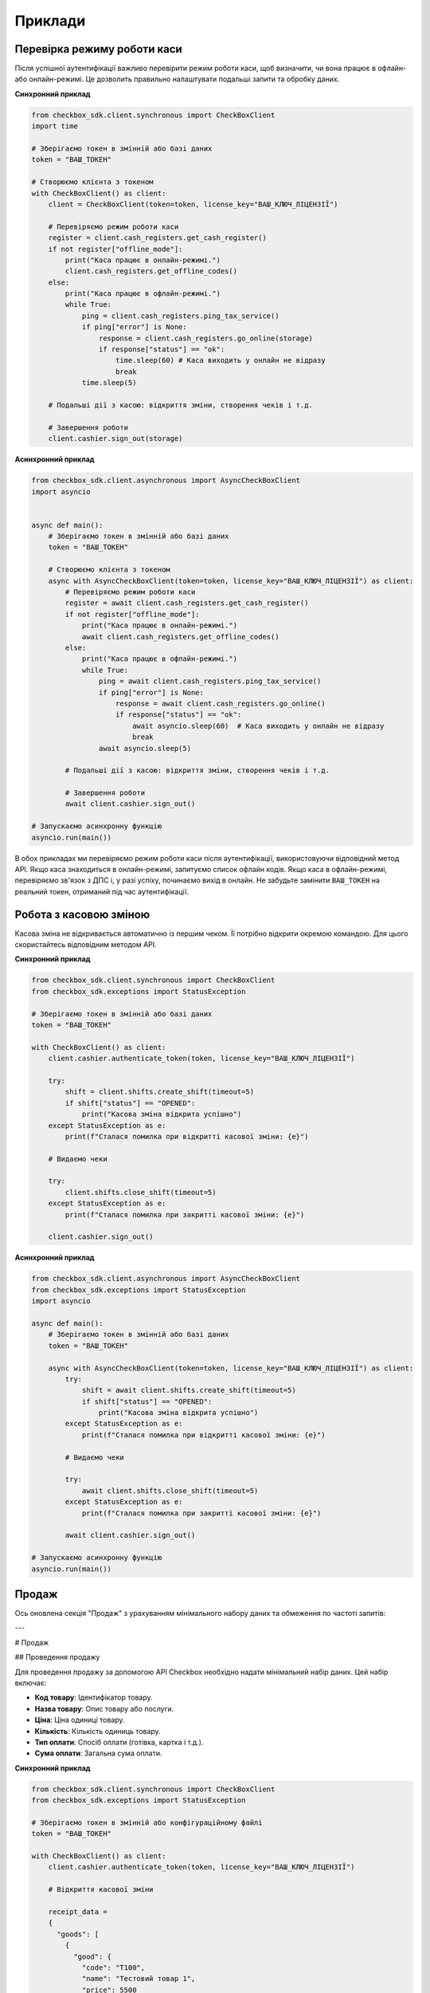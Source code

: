 Приклади
=========

Перевірка режиму роботи каси
*******************************

Після успішної аутентифікації важливо перевірити режим роботи каси, щоб визначити, чи вона працює в офлайн- або онлайн-режимі. Це дозволить правильно налаштувати подальші запити та обробку даних.

**Синхронний приклад**

.. code-block:: python

    from checkbox_sdk.client.synchronous import CheckBoxClient
    import time

    # Зберігаємо токен в змінній або базі даних
    token = "ВАШ_ТОКЕН"

    # Створюємо клієнта з токеном
    with CheckBoxClient() as client:
        client = CheckBoxClient(token=token, license_key="ВАШ_КЛЮЧ_ЛІЦЕНЗІЇ")

        # Перевіряємо режим роботи каси
        register = client.cash_registers.get_cash_register()
        if not register["offline_mode"]:
            print("Каса працює в онлайн-режимі.")
            client.cash_registers.get_offline_codes()
        else:
            print("Каса працює в офлайн-режимі.")
            while True:
                ping = client.cash_registers.ping_tax_service()
                if ping["error"] is None:
                    response = client.cash_registers.go_online(storage)
                    if response["status"] == "ok":
                        time.sleep(60) # Каса виходить у онлайн не відразу
                        break
                time.sleep(5)

        # Подальші дії з касою: відкриття зміни, створення чеків і т.д.

        # Завершення роботи
        client.cashier.sign_out(storage)

**Асинхронний приклад**

.. code-block:: python

    from checkbox_sdk.client.asynchronous import AsyncCheckBoxClient
    import asyncio


    async def main():
        # Зберігаємо токен в змінній або базі даних
        token = "ВАШ_ТОКЕН"

        # Створюємо клієнта з токеном
        async with AsyncCheckBoxClient(token=token, license_key="ВАШ_КЛЮЧ_ЛІЦЕНЗІЇ") as client:
            # Перевіряємо режим роботи каси
            register = await client.cash_registers.get_cash_register()
            if not register["offline_mode"]:
                print("Каса працює в онлайн-режимі.")
                await client.cash_registers.get_offline_codes()
            else:
                print("Каса працює в офлайн-режимі.")
                while True:
                    ping = await client.cash_registers.ping_tax_service()
                    if ping["error"] is None:
                        response = await client.cash_registers.go_online()
                        if response["status"] == "ok":
                            await asyncio.sleep(60)  # Каса виходить у онлайн не відразу
                            break
                    await asyncio.sleep(5)

            # Подальші дії з касою: відкриття зміни, створення чеків і т.д.

            # Завершення роботи
            await client.cashier.sign_out()

    # Запускаємо асинхронну функцію
    asyncio.run(main())


В обох прикладах ми перевіряємо режим роботи каси після аутентифікації, використовуючи відповідний метод API. Якщо каса знаходиться в онлайн-режимі, запитуємо список офлайн кодів. Якщо каса в офлайн-режимі, перевіряємо зв'язок з ДПС і, у разі успіху, починаємо вихід в онлайн. Не забудьте замінити ``ВАШ_ТОКЕН`` на реальний токен, отриманий під час аутентифікації.

Робота з касовою зміною
*************************

Касова зміна не відкривається автоматично із першим чеком. Її потрібно відкрити окремою командою. Для цього скористайтесь відповідним методом API.

**Синхронний приклад**

.. code-block:: python

    from checkbox_sdk.client.synchronous import CheckBoxClient
    from checkbox_sdk.exceptions import StatusException

    # Зберігаємо токен в змінній або базі даних
    token = "ВАШ_ТОКЕН"

    with CheckBoxClient() as client:
        client.cashier.authenticate_token(token, license_key="ВАШ_КЛЮЧ_ЛІЦЕНЗІЇ")

        try:
            shift = client.shifts.create_shift(timeout=5)
            if shift["status"] == "OPENED":
                print("Касова зміна відкрита успішно")
        except StatusException as e:
            print(f"Сталася помилка при відкритті касової зміни: {e}")

        # Видаємо чеки

        try:
            client.shifts.close_shift(timeout=5)
        except StatusException as e:
            print(f"Сталася помилка при закритті касової зміни: {e}")

        client.cashier.sign_out()

**Асинхронний приклад**

.. code-block:: python

    from checkbox_sdk.client.asynchronous import AsyncCheckBoxClient
    from checkbox_sdk.exceptions import StatusException
    import asyncio

    async def main():
        # Зберігаємо токен в змінній або базі даних
        token = "ВАШ_ТОКЕН"

        async with AsyncCheckBoxClient(token=token, license_key="ВАШ_КЛЮЧ_ЛІЦЕНЗІЇ") as client:
            try:
                shift = await client.shifts.create_shift(timeout=5)
                if shift["status"] == "OPENED":
                    print("Касова зміна відкрита успішно")
            except StatusException as e:
                print(f"Сталася помилка при відкритті касової зміни: {e}")

            # Видаємо чеки

            try:
                await client.shifts.close_shift(timeout=5)
            except StatusException as e:
                print(f"Сталася помилка при закритті касової зміни: {e}")

            await client.cashier.sign_out()

    # Запускаємо асинхронну функцію
    asyncio.run(main())

Продаж
*******

Ось оновлена секція "Продаж" з урахуванням мінімального набору даних та обмеження по частоті запитів:

---

# Продаж

## Проведення продажу

Для проведення продажу за допомогою API Checkbox необхідно надати мінімальний набір даних. Цей набір включає:

- **Код товару**: Ідентифікатор товару.
- **Назва товару**: Опис товару або послуги.
- **Ціна**: Ціна одиниці товару.
- **Кількість**: Кількість одиниць товару.
- **Тип оплати**: Спосіб оплати (готівка, картка і т.д.).
- **Сума оплати**: Загальна сума оплати.

**Синхронний приклад**

.. code-block:: python

    from checkbox_sdk.client.synchronous import CheckBoxClient
    from checkbox_sdk.exceptions import StatusException

    # Зберігаємо токен в змінній або конфігураційному файлі
    token = "ВАШ_ТОКЕН"

    with CheckBoxClient() as client:
        client.cashier.authenticate_token(token, license_key="ВАШ_КЛЮЧ_ЛІЦЕНЗІЇ")

        # Відкриття касової зміни

        receipt_data =
        {
          "goods": [
            {
              "good": {
                "code": "T100",
                "name": "Тестовий товар 1",
                "price": 5500
              },
              "quantity": 1000
            },
            {
              "good": {
                "code": "T200",
                "name": "Тестовий товар 2",
                "price": 15200
              },
              "quantity": 1000
            }
          ],
          "discounts": [
            {
              "type": "DISCOUNT",
              "mode": "VALUE",
              "value": 2500,
              "name": "Знижка"
            }
          ],
          "payments": [
            {
              "type": "CASHLESS",
              "value": 18200
            }
          ]
        }

        try:
            client.receipts.create_receipt(
                receipt=receipt_data,
                timeout=5,
            )
        except StatusException as e:
                print(f"Сталася помилка при створенні чеку: {e}")

        # Закриття зміни

        client.cashier.sign_out()

**Асинхронний приклад**

.. code-block:: python

    from checkbox_sdk.client.asynchronous import AsyncCheckBoxClient
    from checkbox_sdk.exceptions import StatusException
    import asyncio

    async def main():
        # Зберігаємо токен в змінній або конфігураційному файлі
        token = "ВАШ_ТОКЕН"

        async with AsyncCheckBoxClient(token=token, license_key="ВАШ_КЛЮЧ_ЛІЦЕНЗІЇ") as client:
            # Відкриття касової зміни

            receipt_data = {
                "goods": [
                    {
                        "good": {
                            "code": "T100",
                            "name": "Тестовий товар 1",
                            "price": 5500
                        },
                        "quantity": 1000
                    },
                    {
                        "good": {
                            "code": "T200",
                            "name": "Тестовий товар 2",
                            "price": 15200
                        },
                        "quantity": 1000
                    }
                ],
                "discounts": [
                    {
                        "type": "DISCOUNT",
                        "mode": "VALUE",
                        "value": 2500,
                        "name": "Знижка"
                    }
                ],
                "payments": [
                    {
                        "type": "CASHLESS",
                        "value": 18200
                    }
                ]
            }

            try:
                await client.receipts.create_receipt(
                    receipt=receipt_data,
                    timeout=5,
                )
            except StatusException as e:
                print(f"Сталася помилка при створенні чеку: {e}")

            # Закриття зміни

            await client.cashier.sign_out()

    # Запускаємо асинхронну функцію
    asyncio.run(main())

